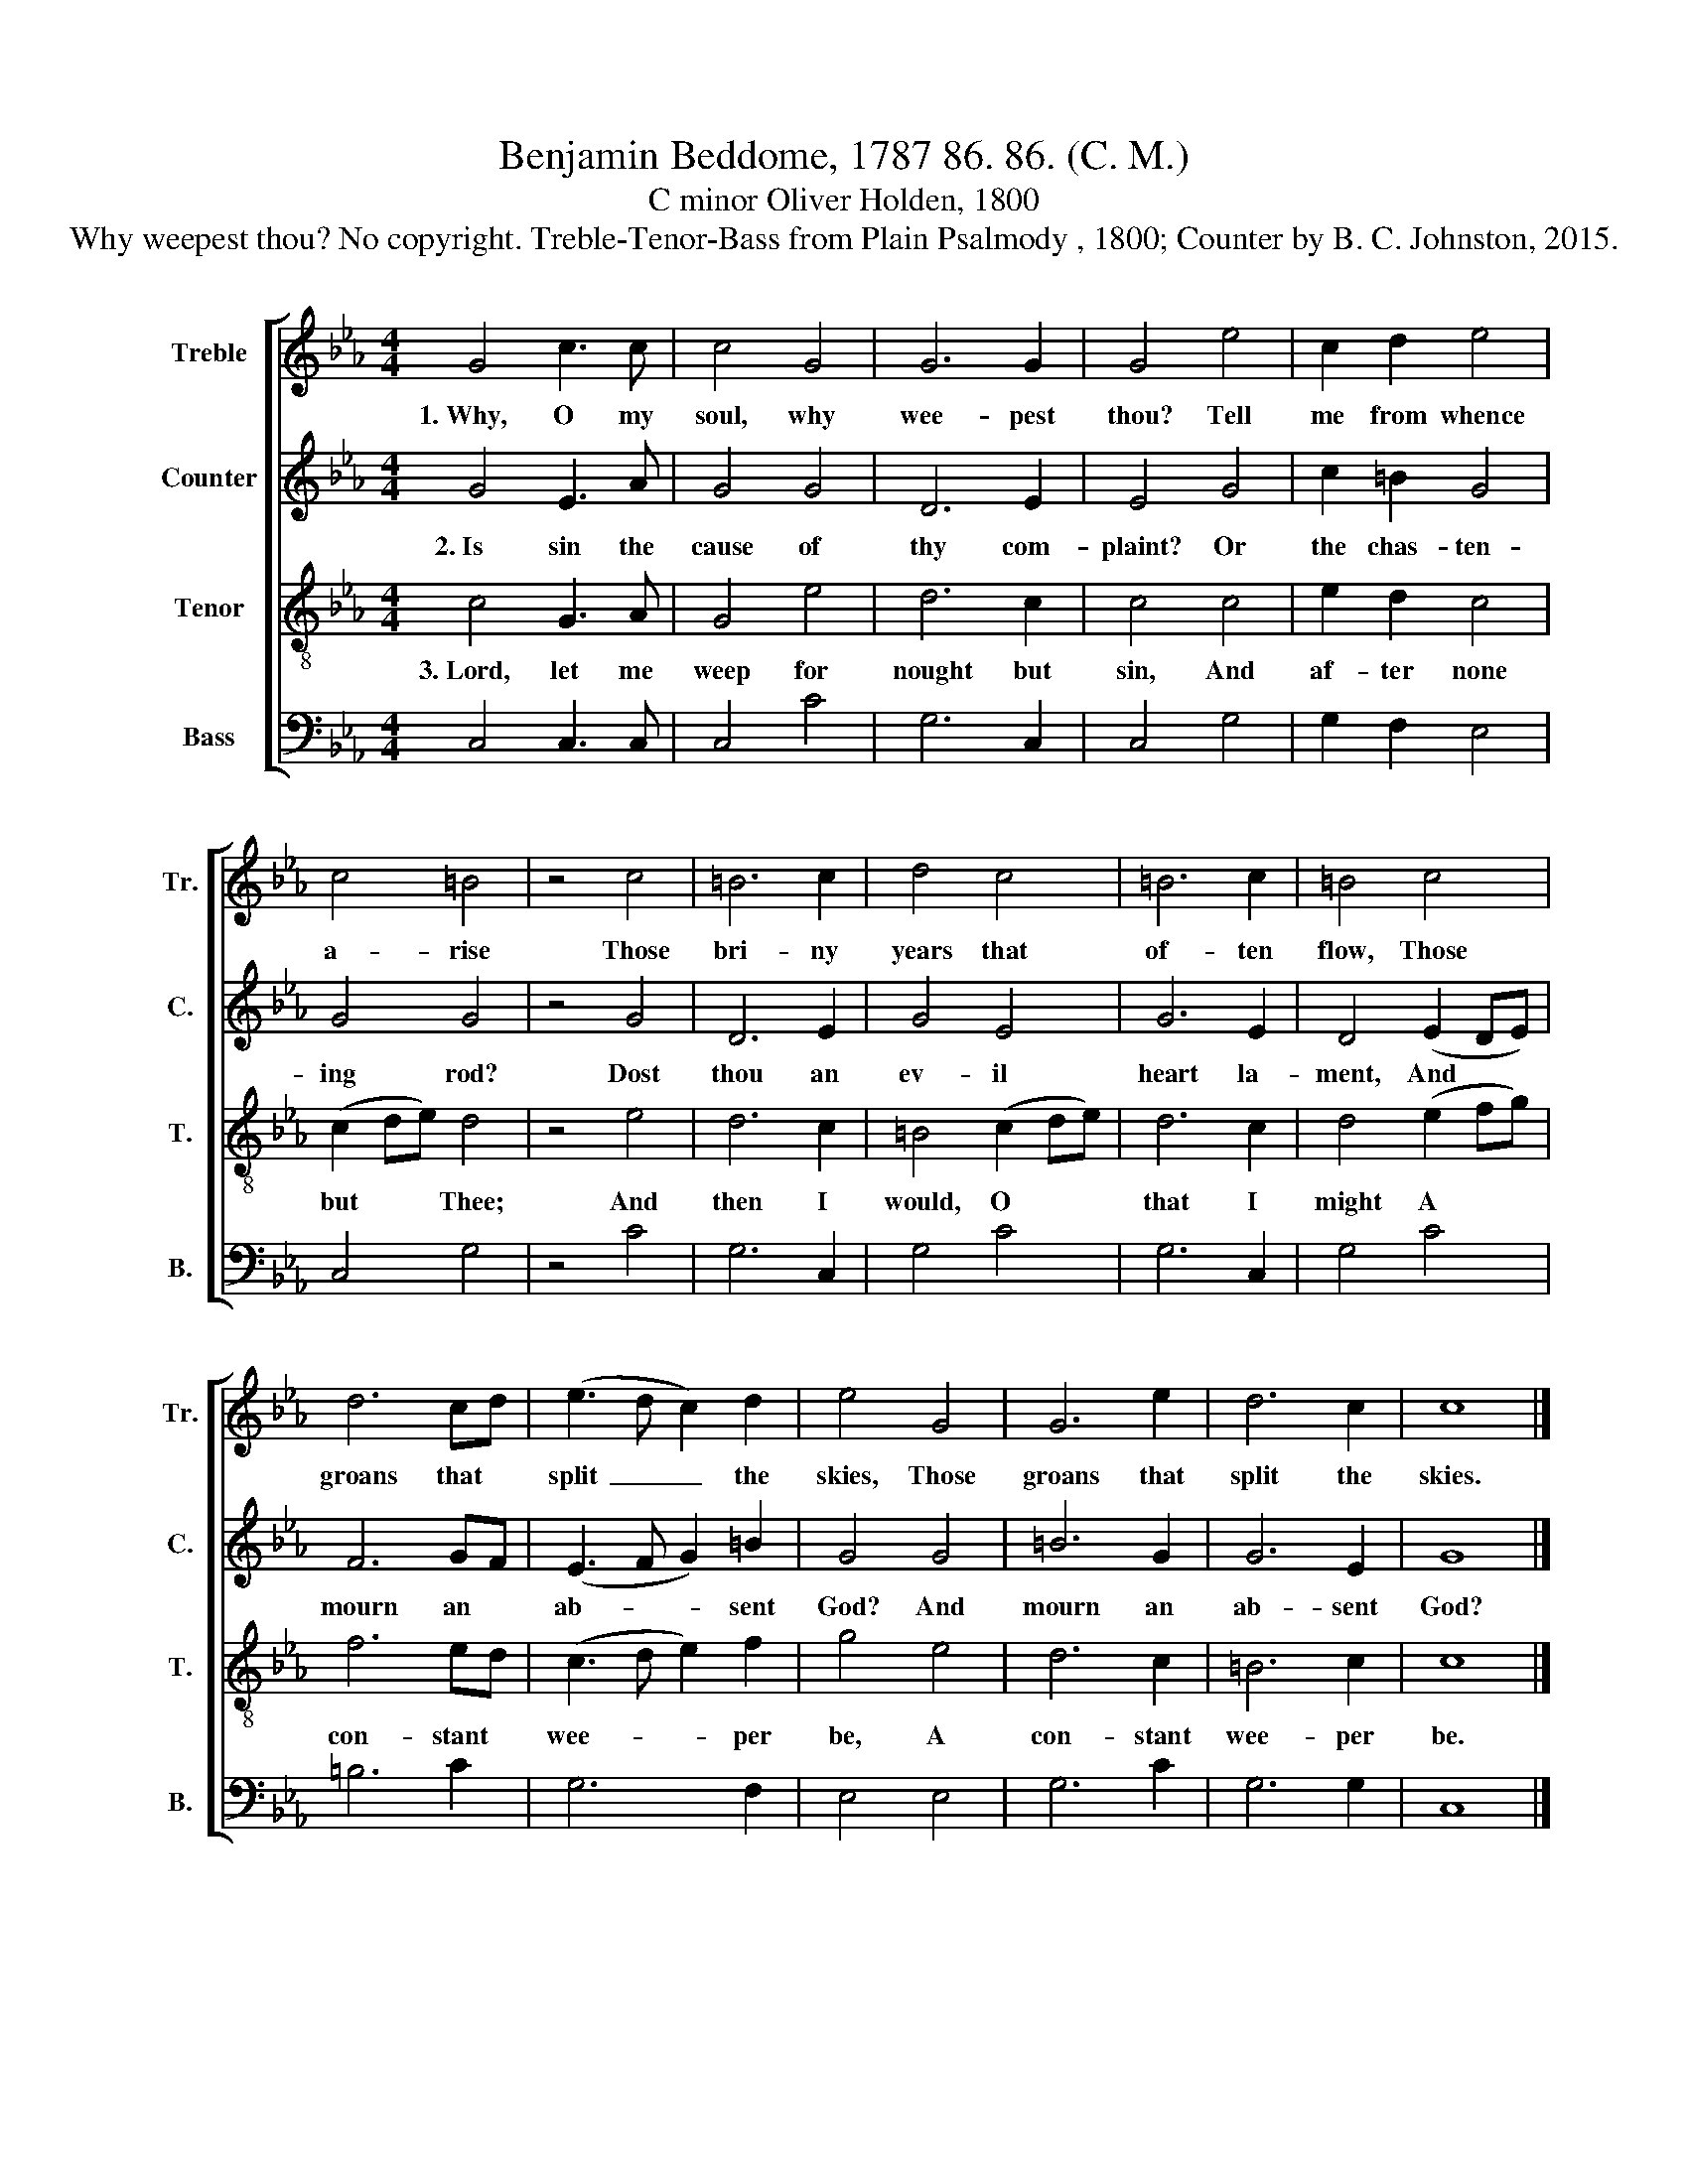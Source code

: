 X:1
T:Benjamin Beddome, 1787 86. 86. (C. M.)
T:C minor Oliver Holden, 1800
T:Why weepest thou? No copyright. Treble-Tenor-Bass from Plain Psalmody , 1800; Counter by B. C. Johnston, 2015.
%%score [ 1 2 3 4 ]
L:1/8
M:4/4
K:Eb
V:1 treble nm="Treble" snm="Tr."
V:2 treble nm="Counter" snm="C."
V:3 treble-8 nm="Tenor" snm="T."
V:4 bass nm="Bass" snm="B."
V:1
 G4 c3 c | c4 G4 | G6 G2 | G4 e4 | c2 d2 e4 | c4 =B4 | z4 c4 | =B6 c2 | d4 c4 | =B6 c2 | =B4 c4 | %11
w: 1.~Why, O my|soul, why|wee- pest|thou? Tell|me from whence|a- rise|Those|bri- ny|years that|of- ten|flow, Those|
 d6 cd | (e3 d c2) d2 | e4 G4 | G6 e2 | d6 c2 | c8 |] %17
w: groans that *|split~ _ _ the|skies, Those|groans that|split the|skies.|
V:2
 G4 E3 A | G4 G4 | D6 E2 | E4 G4 | c2 =B2 G4 | G4 G4 | z4 G4 | D6 E2 | G4 E4 | G6 E2 | D4 (E2 DE) | %11
w: 2.~Is sin the|cause of|thy com-|plaint? Or|the chas- ten-|ing rod?|Dost|thou an|ev- il|heart la-|ment, And * *|
 F6 GF | (E3 F G2) =B2 | G4 G4 | =B6 G2 | G6 E2 | G8 |] %17
w: mourn an *|ab- * * sent|God? And|mourn an|ab- sent|God?|
V:3
 c4 G3 A | G4 e4 | d6 c2 | c4 c4 | e2 d2 c4 | (c2 de) d4 | z4 e4 | d6 c2 | =B4 (c2 de) | d6 c2 | %10
w: 3.~Lord, let me|weep for|nought but|sin, And|af- ter none|but * * Thee;|And|then I|would, O * *|that I|
 d4 (e2 fg) | f6 ed | (c3 d e2) f2 | g4 e4 | d6 c2 | =B6 c2 | c8 |] %17
w: might A * *|con- stant *|wee- * * per|be, A|con- stant|wee- per|be.|
V:4
 C,4 C,3 C, | C,4 C4 | G,6 C,2 | C,4 G,4 | G,2 F,2 E,4 | C,4 G,4 | z4 C4 | G,6 C,2 | G,4 C4 | %9
 G,6 C,2 | G,4 C4 | =B,6 C2 | G,6 F,2 | E,4 E,4 | G,6 C2 | G,6 G,2 | C,8 |] %17

